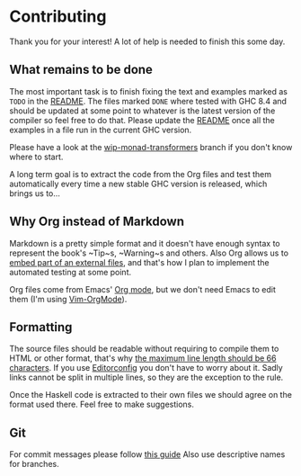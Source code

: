 * Contributing

Thank you for your interest! A lot of help is needed to finish
this some day.

** What remains to be done

The most important task is to finish fixing the text and examples
marked as ~TODO~ in the [[file:README.org][README]]. The files
marked ~DONE~ where tested with GHC 8.4 and should be updated at
some point to whatever is the latest version of the compiler so
feel free to do that. Please update the [[file:README.org][README]]
once all the examples in a file run in the current GHC version.

Please have a look at the [[https://github.com/tssm/up-to-date-real-world-haskell/tree/wip-monad-transformers][wip-monad-transformers]]
branch if you don't know where to start.

A long term goal is to extract the code from the Org files and
test them automatically every time a new stable GHC version is
released, which brings us to...

** Why Org instead of Markdown

Markdown is a pretty simple format and it doesn't have enough
syntax to represent the book's ~Tip~s, ~Warning~s and others. Also
Org allows us to [[https://orgmode.org/manual/Include-files.html][embed part of an external files]],
and that's how I plan to implement the automated testing at some
point.

Org files come from Emacs' [[https://orgmode.org][Org mode]], but
we don't need Emacs to edit them (I'm using [[https://github.com/jceb/vim-orgmode][Vim-OrgMode]]).

** Formatting

The source files should be readable without requiring to compile
them to HTML or other format, that's why [[http://webtypography.net/2.1.2][the maximum line length should be 66 characters]].
If you use [[http://editorconfig.org][Editorconfig]] you don't
have to worry about it. Sadly links cannot be split in multiple
lines, so they are the exception to the rule.

Once the Haskell code is extracted to their own files we should
agree on the format used there. Feel free to make suggestions.

** Git

For commit messages please follow [[https://chris.beams.io/posts/git-commit/#imperative][this guide]]
Also use descriptive names for branches.
